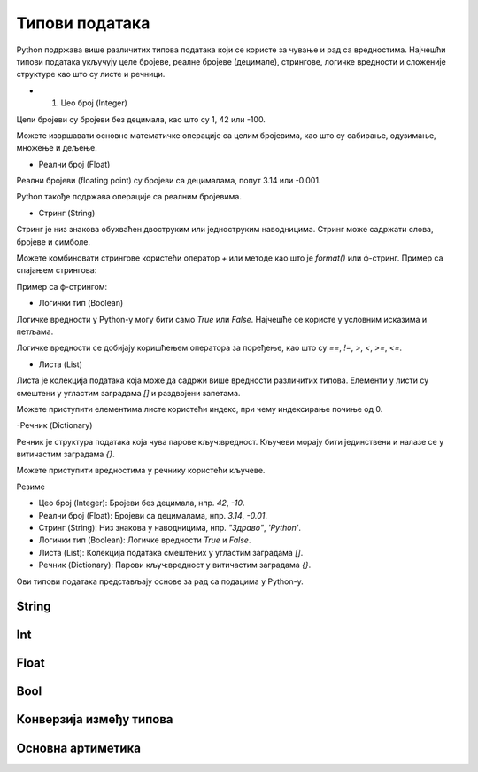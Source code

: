 Типови података
===============


Python подржава више различитих типова података који се користе за чување и рад са вредностима. 
Најчешћи типови података укључују целе бројеве, реалне бројеве (децимале), стрингове, логичке 
вредности и сложеније структуре као што су листе и речници.


- 1. Цео број (Integer)

Цели бројеви су бројеви без децимала, као што су 1, 42 или -100.

.. activecode:: tipovi1
   :coach:

   x = 10
   y = -3
   print(x)
   print(y)


Можете извршавати основне математичке операције са целим бројевима, као што су сабирање, одузимање, множење и дељење.

.. activecode:: aritmetika1
   :coach:

   a = 5
   b = 2
   сабирање = a + b
   множење = a * b
   одузимање = a - b
   дељење = a / b
   print(сабирање, множење, одузимање, дељење)


- Реални број (Float)

Реални бројеви (floating point) су бројеви са децималама, попут 3.14 или -0.001.

.. activecode:: aritmetika2
   :coach:

   π = 3.14159
   тежина = 70.5
   print(π)
   print(тежина)


Python такође подржава операције са реалним бројевима.

.. activecode:: aritmetika3
   :coach:

   a = 7.5
   b = 2.3
   збир = a + b
   производ = a * b
   print(збир, производ)



- Стринг (String)

Стринг је низ знакова обухваћен двоструким или једноструким наводницима. Стринг може садржати слова, бројеве и симболе.

.. activecode:: aritmetika4
   :coach:
   
   име = "Марија"
   порука = 'Здраво, светe!'
   print(име)
   print(порука)


Можете комбиновати стрингове користећи оператор `+` или методе као што је `format()` или ф-стринг.
Пример са спајањем стрингова:

.. activecode:: aritmetika5
   :coach:

   прво_име = "Јован"
   презиме = "Петровић"
   пуно_име = прво_име + " " + презиме
   print(пуно_име)

Пример са ф-стрингом:

.. activecode:: aritmetika6
   :coach:

   година = 23
   print(f"{прво_име} има {година} године.")


- Логички тип (Boolean)

Логичке вредности у Python-у могу бити само `True` или `False`. Најчешће се користе у условним исказима и петљама.

.. activecode:: aritmetika7
   :coach:
   
   тачно = True
   нетачно = False
   print(тачно)
   print(нетачно)


Логичке вредности се добијају коришћењем оператора за поређење, као што су `==`, `!=`, `>`, `<`, `>=`, `<=`.


.. activecode:: aritmetika8
   :coach:

   a = 5
   b = 10
   print(a > b)  # False
   print(a < b)  # True



- Листа (List)

Листа је колекција података која може да садржи више вредности различитих типова. Елементи у листи су смештени у угластим заградама `[]` и раздвојени запетама.

.. activecode:: aritmetika9
   :coach:

   листа_бројева = [1, 2, 3, 4, 5]
   листа_мешовитих_типова = [1, "два", 3.0, True]
   print(листа_бројева)
   print(листа_мешовитих_типова)

Можете приступити елементима листе користећи индекс, при чему индексирање почиње од 0.

.. activecode:: aritmetika10
   :coach:

   први_елемент = листа_бројева[0]
   последњи_елемент = листа_бројева[-1]
   print(први_елемент)
   print(последњи_елемент)


-Речник (Dictionary)

Речник је структура података која чува парове кључ:вредност. Кључеви морају бити јединствени и налазе се у витичастим заградама `{}`.



.. activecode:: aritmetika11
   :coach:

   студент = {
       "име": "Марија",
       "године": 20,
       "факултет": "Електротехнички факултет"
    }
   print(студент)


Можете приступити вредностима у речнику користећи кључеве.

.. activecode:: aritmetika12
   :coach:


   print(студент["име"])
   print(студент["факултет"])


Резиме

- Цео број (Integer): Бројеви без децимала, нпр. `42`, `-10`.
- Реални број (Float): Бројеви са децималама, нпр. `3.14`, `-0.01`.
- Стринг (String): Низ знакова у наводницима, нпр. `"Здраво"`, `'Python'`.
- Логички тип (Boolean): Логичке вредности `True` и `False`.
- Листа (List): Колекција података смештених у угластим заградама `[]`.
- Речник (Dictionary): Парови кључ:вредност у витичастим заградама `{}`.

Ови типови података представљају основе за рад са подацима у Python-у.


String
------


Int
----

Float
------

Bool
-----

Конверзија између типова
-------------------------


Основна артиметика
-------------------

